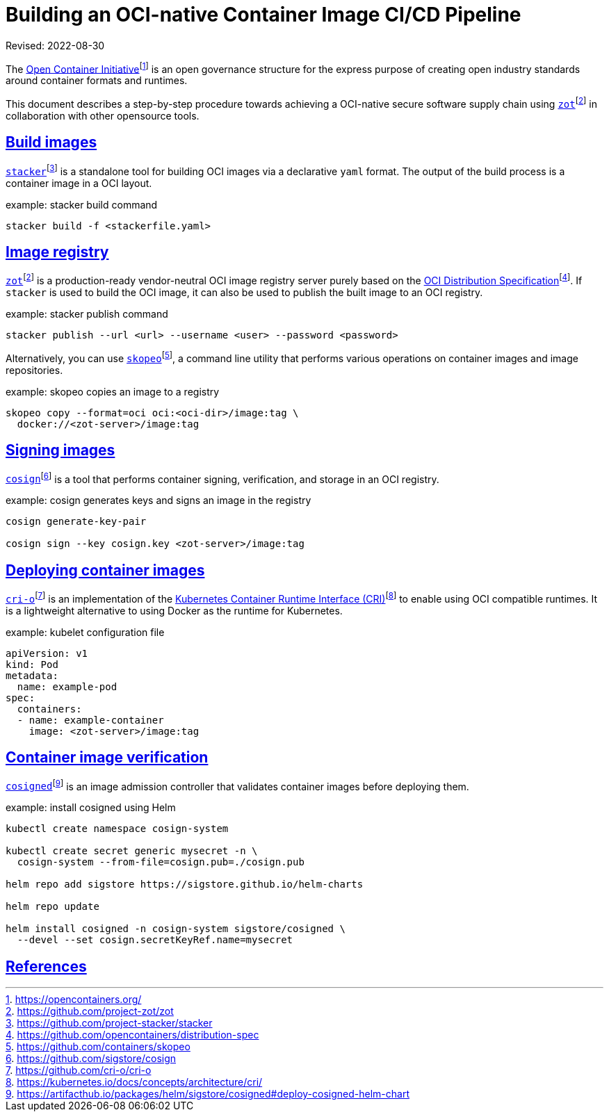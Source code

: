 = Building an OCI-native Container Image CI/CD Pipeline
:doctype: book
:icons: font
:source-highlighter: highlight.js
:sectlinks:
//:toc:

Revised: 2022-08-30

The https://opencontainers.org/[Open Container Initiative]footnote:[https://opencontainers.org/]
is an open
governance structure for the express purpose of creating open industry
standards around container formats and runtimes.

This document describes a step-by-step procedure towards achieving a OCI-native
secure software supply chain using
https://github.com/project-zot/zot[`zot`]footnote:fn-zot[https://github.com/project-zot/zot]
in collaboration with other opensource
tools.

== Build images

https://github.com/project-stacker/stacker[`stacker`]footnote:[https://github.com/project-stacker/stacker]
is a standalone tool
for building OCI images via a declarative `yaml` format. The output of the build
process is a container image in a OCI layout.

.example: stacker build command
```
stacker build -f <stackerfile.yaml>
```

== Image registry

https://github.com/project-zot/zot[`zot`]footnote:fn-zot[]
is a production-ready
vendor-neutral OCI image registry server purely based on the
https://github.com/opencontainers/distribution-spec[OCI Distribution
Specification]footnote:[https://github.com/opencontainers/distribution-spec]. If
`stacker` is used to build the OCI image, it can also be used to publish
the built image to an OCI registry.

.example: stacker publish command
```
stacker publish --url <url> --username <user> --password <password>
```

Alternatively, you can use
https://github.com/containers/skopeo[`skopeo`]footnote:[https://github.com/containers/skopeo],
a command line
utility that performs various operations on container images and image
repositories.

.example: skopeo copies an image to a registry
```
skopeo copy --format=oci oci:<oci-dir>/image:tag \
  docker://<zot-server>/image:tag
```

== Signing images

https://github.com/sigstore/cosign[`cosign`]footnote:[https://github.com/sigstore/cosign]
is a tool that performs
container signing, verification, and storage in an OCI registry.

.example: cosign generates keys and signs an image in the registry
```
cosign generate-key-pair

cosign sign --key cosign.key <zot-server>/image:tag
```

== Deploying container images

https://github.com/cri-o/cri-o[`cri-o`]footnote:[https://github.com/cri-o/cri-o]
is an implementation of the
https://kubernetes.io/docs/concepts/architecture/cri/[Kubernetes Container Runtime Interface (CRI)]footnote:[https://kubernetes.io/docs/concepts/architecture/cri/]
to enable using OCI compatible runtimes. It is a lightweight alternative to
using Docker as the runtime for Kubernetes.

.example: kubelet configuration file
```
apiVersion: v1
kind: Pod
metadata:
  name: example-pod
spec:
  containers:
  - name: example-container
    image: <zot-server>/image:tag
```

== Container image verification

https://artifacthub.io/packages/helm/sigstore/cosigned#deploy-cosigned-helm-chart[`cosigned`]footnote:[https://artifacthub.io/packages/helm/sigstore/cosigned#deploy-cosigned-helm-chart]
is an image admission controller that validates container images before
deploying them.

.example: install cosigned using Helm
```
kubectl create namespace cosign-system

kubectl create secret generic mysecret -n \
  cosign-system --from-file=cosign.pub=./cosign.pub

helm repo add sigstore https://sigstore.github.io/helm-charts

helm repo update

helm install cosigned -n cosign-system sigstore/cosigned \
  --devel --set cosign.secretKeyRef.name=mysecret
```

== References
